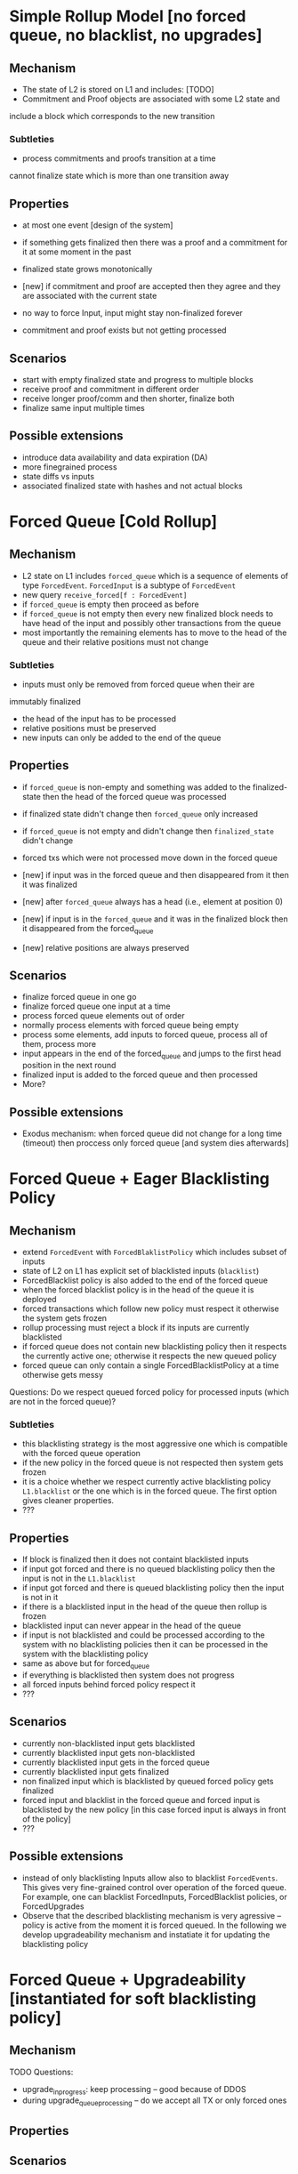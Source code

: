 
* Simple Rollup Model [no forced queue, no blacklist, no upgrades]
** Mechanism
- The state of L2 is stored on L1 and includes:
  [TODO]
- Commitment and Proof objects are associated with some L2 state and
include a block which corresponds to the new transition
*** Subtleties
- process commitments and proofs transition at a time
cannot finalize state which is more than one transition away

** Properties
  + at most one event [design of the system]
  + if something gets finalized then there was 
    a proof and a commitment for it at some moment in the past
  + finalized state grows monotonically
  + [new] if commitment and proof are accepted then they agree and they
    are associated with the current state

  - no way to force Input, input might stay non-finalized forever
  - commitment and proof exists but not getting processed
** Scenarios
  - start with empty finalized state and progress to multiple blocks
  - receive proof and commitment in different order
  - receive longer proof/comm and then shorter, finalize both
  - finalize same input multiple times
** Possible extensions
  - introduce data availability and data expiration (DA)
  - more finegrained process
  - state diffs vs inputs
  - associated finalized state with hashes and not actual blocks
* Forced Queue [Cold Rollup]
** Mechanism
  - L2 state on L1 includes ~forced_queue~ which is a sequence
    of elements of type ~ForcedEvent~. ~ForcedInput~ is a subtype of ~ForcedEvent~
  - new query ~receive_forced[f : ForcedEvent]~ 
  - if ~forced_queue~ is empty then proceed as before
  - if ~forced_queue~ is not empty then every new finalized block needs to have
    head of the input and possibly other transactions from the queue
  - most importantly the remaining elements has to move to the head of the queue and
    their relative positions must not change

*** Subtleties
- inputs must only be removed from forced queue when their are 
immutably finalized
- the head of the input has to be processed 
- relative positions must be preserved
- new inputs can only be added to the end of the queue

** Properties
  + if ~forced_queue~ is non-empty and something was added to the finalized-state
    then the head of the forced queue was processed
  + if finalized state didn't change then ~forced_queue~ only increased
  + if ~forced_queue~ is not empty and didn't change then ~finalized_state~ didn't change
  + forced txs which were not processed move down in the forced queue
  + [new] if input was in the forced queue and then disappeared from it then
     it was finalized
  + [new] after ~forced_queue~ always has a head (i.e., element at position 0)
  + [new] if input is in the ~forced_queue~ and it was in the finalized block then it disappeared
     from the forced_queue

  + [new] relative positions are always preserved
** Scenarios
  - finalize forced queue in one go
  - finalize forced queue one input at a time
  - process forced queue elements out of order
  - normally process elements with forced queue being empty
  - process some elements, add inputs to forced queue, process all of them,
    process more
  - input appears in the end of the forced_queue and jumps to the first head position
    in the next round
  - finalized input is added to the forced queue and then processed
  - More?
** Possible extensions
- Exodus mechanism: when forced queue did not change for a long time (timeout)
  then proccess only forced queue [and system dies afterwards]
  
* Forced Queue + Eager Blacklisting Policy
** Mechanism
  - extend ~ForcedEvent~ with ~ForcedBlaklistPolicy~ which includes subset of inputs
  - state of L2 on L1 has explicit set of blacklisted inputs (~blacklist~)
  - ForcedBlacklist policy is also added to the end of the forced queue
  - when the forced blacklist policy is in the head of the queue it is deployed
  - forced transactions which follow new policy must respect it
    otherwise the system gets frozen
  - rollup processing must reject a block if its inputs are currently blacklisted
  - if forced queue does not contain new blacklisting policy then it respects the currently
    active one; otherwise it respects the new queued policy
  - forced queue can only contain a single ForcedBlacklistPolicy at a
    time otherwise gets messy

Questions:
  Do we respect queued forced policy for processed inputs (which are not in the forced queue)?

*** Subtleties
  - this blacklisting strategy is the most aggressive one which is
    compatible with the forced queue operation
  - if the new policy in the forced queue is not respected then system gets frozen
  - it is a choice whether we respect currently active blacklisting policy ~L1.blacklist~
    or the one which is in the forced queue. The first option gives cleaner properties.
  - ???
** Properties
   - If block is finalized then it does not containt blacklisted inputs
   - if input got forced and there is no queued blacklisting policy
     then the input is not in the ~L1.blacklist~
   - if input got forced and there is queued blacklisting policy
     then the input is not in it
   - if there is a blacklisted input in the head of the queue then rollup is frozen
   - blacklisted input can never appear in the head of the queue
   - if input is not blacklisted and could be processed according to the system with
     no blacklisting policies then it can be processed in the system with the blacklisting policy
   - same as above but for forced_queue
   - if everything is blacklisted then system does not progress
   - all forced inputs behind forced policy respect it
   - ???
** Scenarios
   - currently non-blacklisted input gets blacklisted
   - currently blacklisted input gets non-blacklisted
   - currently blacklisted input gets in the forced queue
   - currently blacklisted input gets finalized
   - non finalized input which is blacklisted by queued forced policy gets finalized
   - forced input and blacklist in the forced queue and forced input
     is blacklisted by the new policy [in this case forced input is always
     in front of the policy]
   - ???

** Possible extensions
  - instead of only blacklisting Inputs allow also to blacklist ~ForcedEvents~.
    This gives very fine-grained control over operation of the forced queue.
    For example, one can blacklist ForcedInputs, ForcedBlacklist policies, or ForcedUpgrades
  - Observe that the described blacklisting mechanism is very agressive -- policy is active
    from the moment it is forced queued. In the following we develop upgradeability mechanism and instatiate
    it for updating the blacklisting policy



* Forced Queue + Upgradeability [instantiated for soft blacklisting policy]
** Mechanism
TODO
Questions:
   - upgrade_in_progress: keep processing -- good because of DDOS
   - during upgrade_queue_processing -- do we accept all TX or only forced ones
** Properties

** Scenarios


  
* Extensions
   - L2 model (fast vm, slow vm, sequencer, watcher, etc.)?
   - Reorgs, DA???

